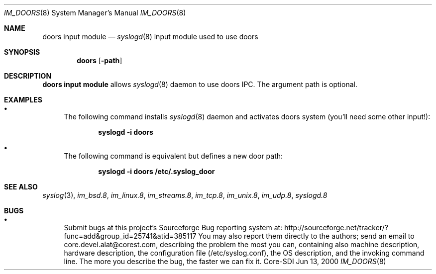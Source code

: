 .\"	$CoreSDI: im_doors.8,v 1.1.2.7 2001/10/18 21:39:03 alejo Exp $
.\"
.\" Copyright (c) 2001
.\"	Core-SDI SA. All rights reserved.
.\"
.\" Redistribution and use in source and binary forms, with or without
.\" modification, are permitted provided that the following conditions
.\" are met:
.\" 1. Redistributions of source code must retain the above copyright
.\"    notice, this list of conditions and the following disclaimer.
.\" 2. Redistributions in binary form must reproduce the above copyright
.\"    notice, this list of conditions and the following disclaimer in the
.\"    documentation and/or other materials provided with the distribution.
.\" 3. Neither the name of Core-SDI SA nor the names of its contributors
.\"    may be used to endorse or promote products derived from this software
.\"    without specific prior written permission.
.\"
.\" THIS SOFTWARE IS PROVIDED BY THE REGENTS AND CONTRIBUTORS ``AS IS'' AND
.\" ANY EXPRESS OR IMPLIED WARRANTIES, INCLUDING, BUT NOT LIMITED TO, THE
.\" IMPLIED WARRANTIES OF MERCHANTABILITY AND FITNESS FOR A PARTICULAR PURPOSE
.\" ARE DISCLAIMED.  IN NO EVENT SHALL THE REGENTS OR CONTRIBUTORS BE LIABLE
.\" FOR ANY DIRECT, INDIRECT, INCIDENTAL, SPECIAL, EXEMPLARY, OR CONSEQUENTIAL
.\" DAMAGES (INCLUDING, BUT NOT LIMITED TO, PROCUREMENT OF SUBSTITUTE GOODS
.\" OR SERVICES; LOSS OF USE, DATA, OR PROFITS; OR BUSINESS INTERRUPTION)
.\" HOWEVER CAUSED AND ON ANY THEORY OF LIABILITY, WHETHER IN CONTRACT, STRICT
.\" LIABILITY, OR TORT (INCLUDING NEGLIGENCE OR OTHERWISE) ARISING IN ANY WAY
.\" OUT OF THE USE OF THIS SOFTWARE, EVEN IF ADVISED OF THE POSSIBILITY OF
.\" SUCH DAMAGE.
.\"
.Dd Jun 13, 2000
.Dt IM_DOORS 8
.Os Core-SDI
.Sh NAME
.Nm doors input module
.Nd
.Xr syslogd 8
input module used to use doors
.Sh SYNOPSIS
.Nm doors 
.Op Fl path
.Sh DESCRIPTION
.Nm doors input module 
allows
.Xr syslogd 8
daemon to use doors IPC. The argument path is optional.
.Sh EXAMPLES
.Bl -bullet
.It
The following command installs
.Xr syslogd 8
daemon and activates doors system (you'll need some other input!):
.Pp
.Dl syslogd -i "doors"
.Pp
.It
The following command is equivalent but defines a new door path:
.Pp
.Dl syslogd -i "doors /etc/.syslog_door"
.El
.Pp
.Sh SEE ALSO
.Xr syslog 3 ,
.Xr im_bsd.8 ,
.Xr im_linux.8 ,
.Xr im_streams.8 ,
.Xr im_tcp.8 ,
.Xr im_unix.8 ,
.Xr im_udp.8 ,
.Xr syslogd.8
.Sh BUGS
.Bl -bullet
.It
Submit bugs at this project's Sourceforge Bug reporting system at:
http://sourceforge.net/tracker/?func=add&group_id=25741&atid=385117
You may also report them directly to the authors; send an email to
core.devel.alat@corest.com, describing the problem the most you can,
containing also machine description, hardware description, the
configuration file (/etc/syslog.conf), the OS description, and the
invoking command line.
The more you describe the bug, the faster we can fix it.
.El
